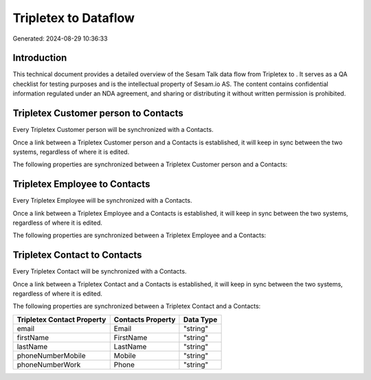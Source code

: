 ======================
Tripletex to  Dataflow
======================

Generated: 2024-08-29 10:36:33

Introduction
------------

This technical document provides a detailed overview of the Sesam Talk data flow from Tripletex to . It serves as a QA checklist for testing purposes and is the intellectual property of Sesam.io AS. The content contains confidential information regulated under an NDA agreement, and sharing or distributing it without written permission is prohibited.

Tripletex Customer person to  Contacts
--------------------------------------
Every Tripletex Customer person will be synchronized with a  Contacts.

Once a link between a Tripletex Customer person and a  Contacts is established, it will keep in sync between the two systems, regardless of where it is edited.

The following properties are synchronized between a Tripletex Customer person and a  Contacts:

.. list-table::
   :header-rows: 1

   * - Tripletex Customer person Property
     -  Contacts Property
     -  Data Type


Tripletex Employee to  Contacts
-------------------------------
Every Tripletex Employee will be synchronized with a  Contacts.

Once a link between a Tripletex Employee and a  Contacts is established, it will keep in sync between the two systems, regardless of where it is edited.

The following properties are synchronized between a Tripletex Employee and a  Contacts:

.. list-table::
   :header-rows: 1

   * - Tripletex Employee Property
     -  Contacts Property
     -  Data Type


Tripletex Contact to  Contacts
------------------------------
Every Tripletex Contact will be synchronized with a  Contacts.

Once a link between a Tripletex Contact and a  Contacts is established, it will keep in sync between the two systems, regardless of where it is edited.

The following properties are synchronized between a Tripletex Contact and a  Contacts:

.. list-table::
   :header-rows: 1

   * - Tripletex Contact Property
     -  Contacts Property
     -  Data Type
   * - email
     - Email
     - "string"
   * - firstName
     - FirstName
     - "string"
   * - lastName
     - LastName
     - "string"
   * - phoneNumberMobile
     - Mobile
     - "string"
   * - phoneNumberWork
     - Phone
     - "string"

